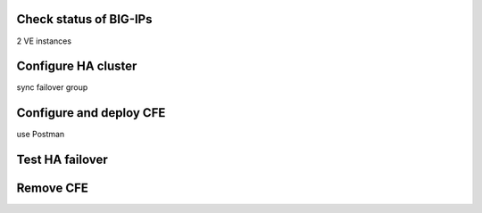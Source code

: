 Check status of BIG-IPs
================================================================================
2 VE instances


Configure HA cluster
================================================================================
sync failover group


Configure and deploy CFE
================================================================================
use Postman


Test HA failover
================================================================================


Remove CFE
================================================================================

